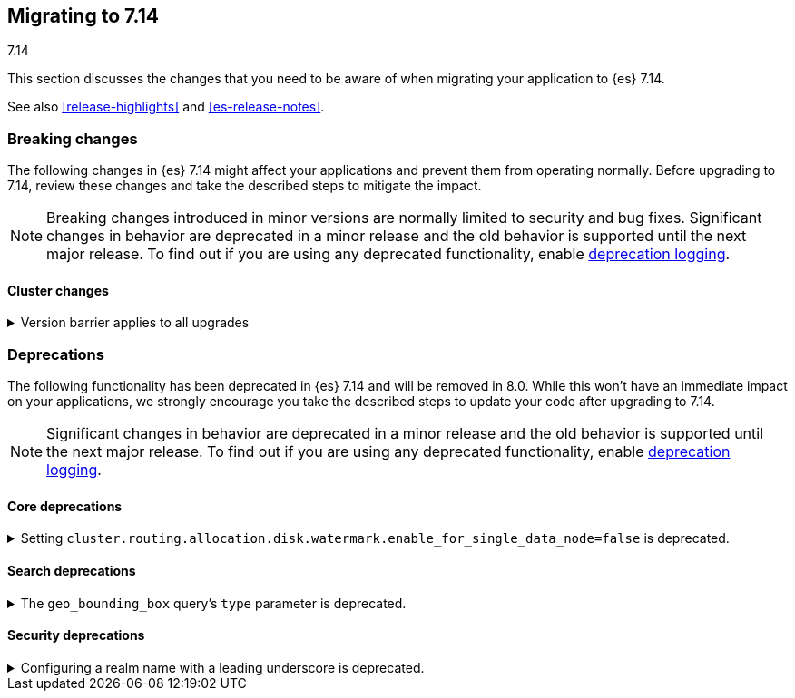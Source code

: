 [[migrating-7.14]]
== Migrating to 7.14
++++
<titleabbrev>7.14</titleabbrev>
++++

This section discusses the changes that you need to be aware of when migrating
your application to {es} 7.14.

See also <<release-highlights>> and <<es-release-notes>>.

// * <<breaking_714_blah_changes>>
// * <<breaking_714_blah_changes>>

//NOTE: The notable-breaking-changes tagged regions are re-used in the
//Installation and Upgrade Guide

[discrete]
[[breaking-changes-7.14]]
=== Breaking changes

The following changes in {es} 7.14 might affect your applications
and prevent them from operating normally.
Before upgrading to 7.14, review these changes and take the described steps
to mitigate the impact.

NOTE: Breaking changes introduced in minor versions are
normally limited to security and bug fixes.
Significant changes in behavior are deprecated in a minor release and
the old behavior is supported until the next major release.
To find out if you are using any deprecated functionality,
enable <<deprecation-logging, deprecation logging>>.

// tag::notable-breaking-changes[]
[discrete]
[[breaking_714_cluster_changes]]
==== Cluster changes

[[breaking_714_version_barrier]]
.Version barrier applies to all upgrades
[%collapsible]
====
*Details* +
If a failure occurs during a rolling upgrade then {es} may prematurely conclude
that the upgrade is complete and enable functionality which is incompatible
with earlier versions. In versions before 7.14 {es} would accept older nodes
into the cluster after completing the upgrade despite having enabled
incompatible functionality, as long as the older nodes were from the same major
series. From 7.14 onwards {es} will not accept any older nodes into a
fully-upgraded cluster.

*Impact* +
If a failure occurs during a rolling upgrade and older nodes cannot rejoin the
cluster then you must upgrade the affected nodes. Once upgraded, they will join
the cluster again.
====
// end::notable-breaking-changes[]

[discrete]
[[deprecated-7.14]]
=== Deprecations

The following functionality has been deprecated in {es} 7.14 and will be removed
in 8.0. While this won't have an immediate impact on your applications, we
strongly encourage you take the described steps to update your code after
upgrading to 7.14.

NOTE: Significant changes in behavior are deprecated in a minor release and the
old behavior is supported until the next major release. To find out if you are
using any deprecated functionality, enable <<deprecation-logging, deprecation
logging>>.

// tag::notable-breaking-changes[]
[discrete]
[[breaking_714_core_deprecations]]
==== Core deprecations

[discrete]
[[deprecate-single-data-node-watermark]]
.Setting `cluster.routing.allocation.disk.watermark.enable_for_single_data_node=false` is deprecated.
[%collapsible]
====
*Details* +
The setting `cluster.routing.allocation.disk.watermark.enable_for_single_data_node`
should never be explicitly set to false. In 8.0, the only legal value will be
true. In a future release, the setting will be removed completely, with same
behavior as if the setting was `true`.

*Impact* +

If your cluster has a single data node then set
`cluster.routing.allocation.disk.watermark.enable_for_single_data_node: true`
to opt in to the future behaviour today. If you wish to disable the disk
watermarks then set `cluster.routing.allocation.disk.threshold_enabled: false`.

If your cluster has multiple data nodes then the
`cluster.routing.allocation.disk.watermark.enable_for_single_data_node` setting
has no effect and you should discontinue its use.
====

[discrete]
[[breaking_714_search_deprecations]]
==== Search deprecations

.The `geo_bounding_box` query's `type` parameter is deprecated.
[%collapsible]
====
*Details* +
The `geo_bounding_box` query's `type` parameter has been deprecated in 7.14.0.
This parameter is a no-op and has no effect on the query.

*Impact* +
Discontinue use of the `type` parameter in `geo_bounding_box` queries.
====

[discrete]
[[breaking_714_security_changes]]
==== Security deprecations

[[reserved-prefixed-realm-names]]
.Configuring a realm name with a leading underscore is deprecated.
[%collapsible]
====
*Details* +
Elasticsearch creates "synthetic" realm names on the fly for services like API keys.
These synthetic realm names are prefixed with an underscore.
Currently, user configured realms can also be given a name with a leading underscore.
This creates confusion since realm names are meant to be unique for a node.

*Impact* +
Configuring a realm name with a leading underscore is deprecated. In a future release of {es}
it will result in an error on startup if any user configured realm has a name
with a leading underscore.
====
// end::notable-breaking-changes[]
